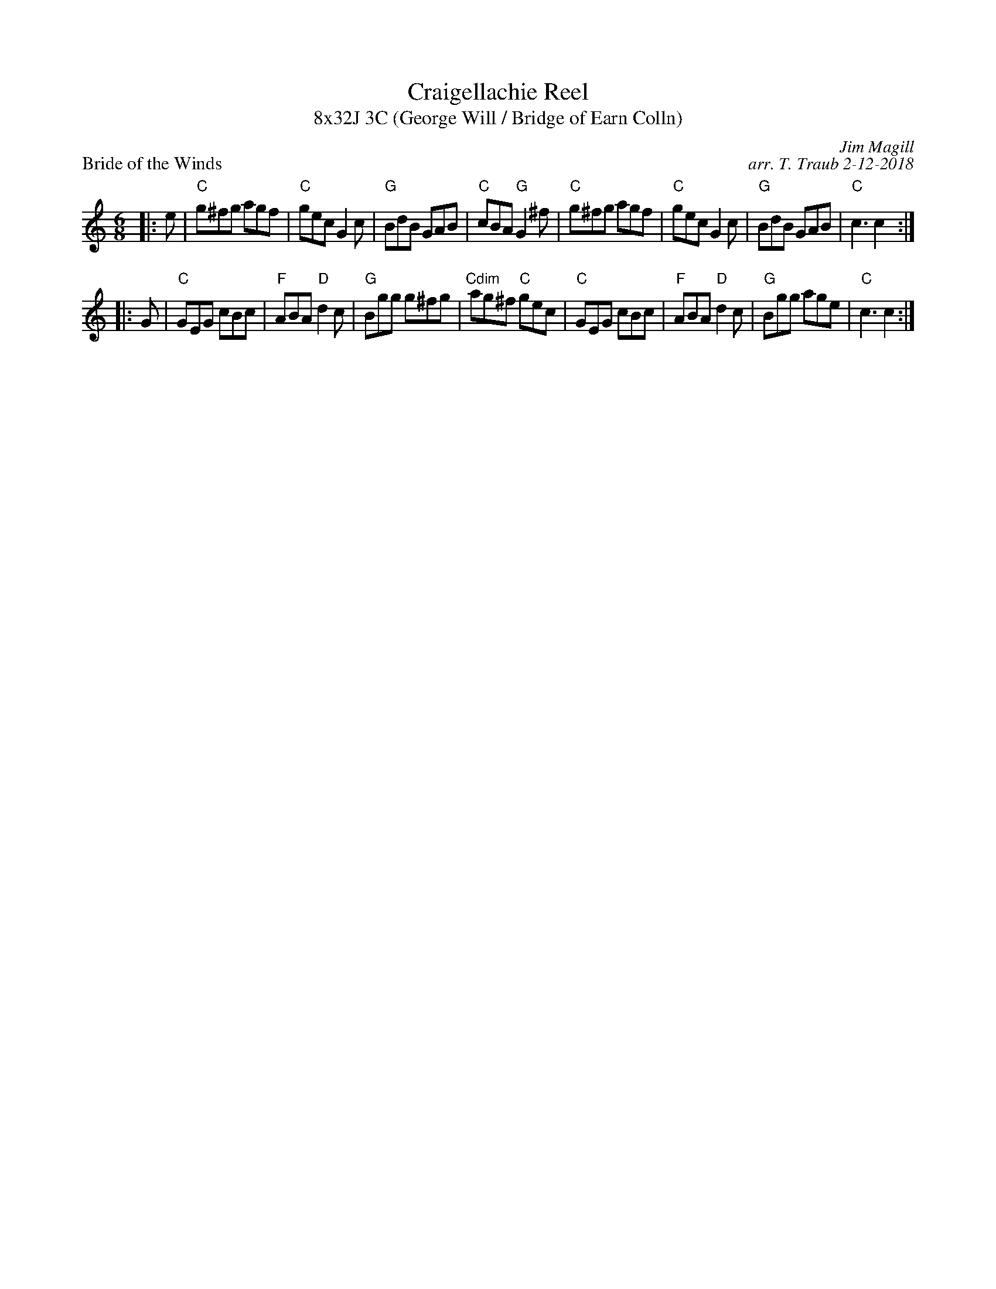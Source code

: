 X: 1
T: Craigellachie Reel
T: 8x32J 3C (George Will / Bridge of Earn Colln)
P: Bride of the Winds
C: Jim Magill
C: arr. T. Traub 2-12-2018
M: 6/8
L: 1/8
R: Jig
K: C
|: e|"C"g^fg agf|"C"gec G2 c|"G"BdB GAB|"C"cBA "G"G2 ^f|"C"g^fg agf|"C"gec G2 c|"G"BdB GAB |"C"c3 c2 :|
|: G|"C"GEG cBc|"F"ABA "D"d2 c|"G"Bgg g^fg|"Cdim"ag^f "C"gec|"C"GEG cBc|"F"ABA "D"d2 c|"G"Bgg age|"C"c3 c2 :|